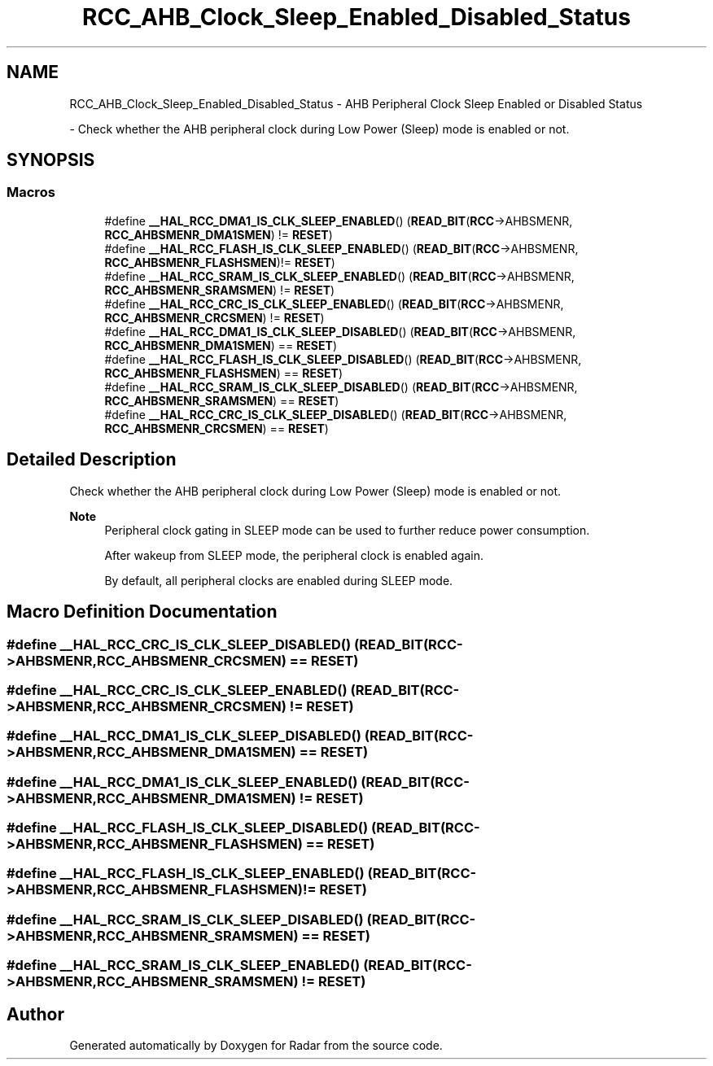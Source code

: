 .TH "RCC_AHB_Clock_Sleep_Enabled_Disabled_Status" 3 "Version 1.0.0" "Radar" \" -*- nroff -*-
.ad l
.nh
.SH NAME
RCC_AHB_Clock_Sleep_Enabled_Disabled_Status \- AHB Peripheral Clock Sleep Enabled or Disabled Status
.PP
 \- Check whether the AHB peripheral clock during Low Power (Sleep) mode is enabled or not\&.  

.SH SYNOPSIS
.br
.PP
.SS "Macros"

.in +1c
.ti -1c
.RI "#define \fB__HAL_RCC_DMA1_IS_CLK_SLEEP_ENABLED\fP()   (\fBREAD_BIT\fP(\fBRCC\fP\->AHBSMENR, \fBRCC_AHBSMENR_DMA1SMEN\fP) != \fBRESET\fP)"
.br
.ti -1c
.RI "#define \fB__HAL_RCC_FLASH_IS_CLK_SLEEP_ENABLED\fP()   (\fBREAD_BIT\fP(\fBRCC\fP\->AHBSMENR, \fBRCC_AHBSMENR_FLASHSMEN\fP)!= \fBRESET\fP)"
.br
.ti -1c
.RI "#define \fB__HAL_RCC_SRAM_IS_CLK_SLEEP_ENABLED\fP()   (\fBREAD_BIT\fP(\fBRCC\fP\->AHBSMENR, \fBRCC_AHBSMENR_SRAMSMEN\fP) != \fBRESET\fP)"
.br
.ti -1c
.RI "#define \fB__HAL_RCC_CRC_IS_CLK_SLEEP_ENABLED\fP()   (\fBREAD_BIT\fP(\fBRCC\fP\->AHBSMENR, \fBRCC_AHBSMENR_CRCSMEN\fP)  != \fBRESET\fP)"
.br
.ti -1c
.RI "#define \fB__HAL_RCC_DMA1_IS_CLK_SLEEP_DISABLED\fP()   (\fBREAD_BIT\fP(\fBRCC\fP\->AHBSMENR, \fBRCC_AHBSMENR_DMA1SMEN\fP)  == \fBRESET\fP)"
.br
.ti -1c
.RI "#define \fB__HAL_RCC_FLASH_IS_CLK_SLEEP_DISABLED\fP()   (\fBREAD_BIT\fP(\fBRCC\fP\->AHBSMENR, \fBRCC_AHBSMENR_FLASHSMEN\fP) == \fBRESET\fP)"
.br
.ti -1c
.RI "#define \fB__HAL_RCC_SRAM_IS_CLK_SLEEP_DISABLED\fP()   (\fBREAD_BIT\fP(\fBRCC\fP\->AHBSMENR, \fBRCC_AHBSMENR_SRAMSMEN\fP)  == \fBRESET\fP)"
.br
.ti -1c
.RI "#define \fB__HAL_RCC_CRC_IS_CLK_SLEEP_DISABLED\fP()   (\fBREAD_BIT\fP(\fBRCC\fP\->AHBSMENR, \fBRCC_AHBSMENR_CRCSMEN\fP)   == \fBRESET\fP)"
.br
.in -1c
.SH "Detailed Description"
.PP 
Check whether the AHB peripheral clock during Low Power (Sleep) mode is enabled or not\&. 


.PP
\fBNote\fP
.RS 4
Peripheral clock gating in SLEEP mode can be used to further reduce power consumption\&. 
.PP
After wakeup from SLEEP mode, the peripheral clock is enabled again\&. 
.PP
By default, all peripheral clocks are enabled during SLEEP mode\&. 
.RE
.PP

.SH "Macro Definition Documentation"
.PP 
.SS "#define __HAL_RCC_CRC_IS_CLK_SLEEP_DISABLED()   (\fBREAD_BIT\fP(\fBRCC\fP\->AHBSMENR, \fBRCC_AHBSMENR_CRCSMEN\fP)   == \fBRESET\fP)"

.SS "#define __HAL_RCC_CRC_IS_CLK_SLEEP_ENABLED()   (\fBREAD_BIT\fP(\fBRCC\fP\->AHBSMENR, \fBRCC_AHBSMENR_CRCSMEN\fP)  != \fBRESET\fP)"

.SS "#define __HAL_RCC_DMA1_IS_CLK_SLEEP_DISABLED()   (\fBREAD_BIT\fP(\fBRCC\fP\->AHBSMENR, \fBRCC_AHBSMENR_DMA1SMEN\fP)  == \fBRESET\fP)"

.SS "#define __HAL_RCC_DMA1_IS_CLK_SLEEP_ENABLED()   (\fBREAD_BIT\fP(\fBRCC\fP\->AHBSMENR, \fBRCC_AHBSMENR_DMA1SMEN\fP) != \fBRESET\fP)"

.SS "#define __HAL_RCC_FLASH_IS_CLK_SLEEP_DISABLED()   (\fBREAD_BIT\fP(\fBRCC\fP\->AHBSMENR, \fBRCC_AHBSMENR_FLASHSMEN\fP) == \fBRESET\fP)"

.SS "#define __HAL_RCC_FLASH_IS_CLK_SLEEP_ENABLED()   (\fBREAD_BIT\fP(\fBRCC\fP\->AHBSMENR, \fBRCC_AHBSMENR_FLASHSMEN\fP)!= \fBRESET\fP)"

.SS "#define __HAL_RCC_SRAM_IS_CLK_SLEEP_DISABLED()   (\fBREAD_BIT\fP(\fBRCC\fP\->AHBSMENR, \fBRCC_AHBSMENR_SRAMSMEN\fP)  == \fBRESET\fP)"

.SS "#define __HAL_RCC_SRAM_IS_CLK_SLEEP_ENABLED()   (\fBREAD_BIT\fP(\fBRCC\fP\->AHBSMENR, \fBRCC_AHBSMENR_SRAMSMEN\fP) != \fBRESET\fP)"

.SH "Author"
.PP 
Generated automatically by Doxygen for Radar from the source code\&.
